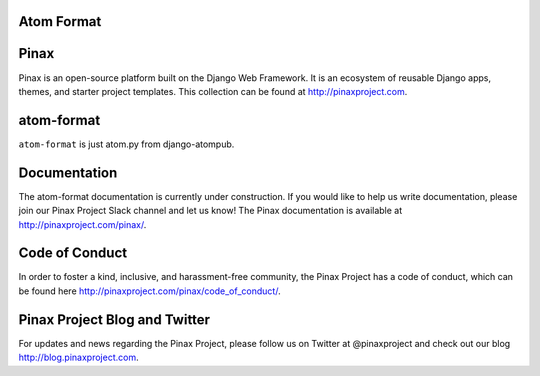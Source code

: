 Atom Format
-----------------
.. image:: http://slack.pinaxproject.com/badge.svg
   :target: http://slack.pinaxproject.com/

.. image:: https://img.shields.io/travis/pinax/atom-format.svg
    :target: https://travis-ci.org/pinax/atom-format

.. image:: https://img.shields.io/coveralls/pinax/atom-format.svg
    :target: https://coveralls.io/r/pinax/atom-format

.. image:: https://img.shields.io/pypi/dm/django-atomformat.svg
    :target:  https://pypi.python.org/pypi/django-atomformat/

.. image:: https://img.shields.io/pypi/v/django-atomformat.svg
    :target:  https://pypi.python.org/pypi/django-atomformat/

.. image:: https://img.shields.io/badge/license-MIT-blue.svg
    :target:  https://pypi.python.org/pypi/django-atomformat/
    
    
Pinax
------

Pinax is an open-source platform built on the Django Web Framework. It is an ecosystem of reusable Django apps, themes, and starter project templates. 
This collection can be found at http://pinaxproject.com.


atom-format
-------------

``atom-format`` is just atom.py from django-atompub.


Documentation
--------------

The atom-format documentation is currently under construction. If you would like to help us write documentation, please join our Pinax Project Slack channel and let us know! The Pinax documentation is available at http://pinaxproject.com/pinax/.


Code of Conduct
-----------------

In order to foster a kind, inclusive, and harassment-free community, the Pinax Project has a code of conduct, which can be found here  http://pinaxproject.com/pinax/code_of_conduct/.


Pinax Project Blog and Twitter
--------------------------------

For updates and news regarding the Pinax Project, please follow us on Twitter at @pinaxproject and check out our blog http://blog.pinaxproject.com.
